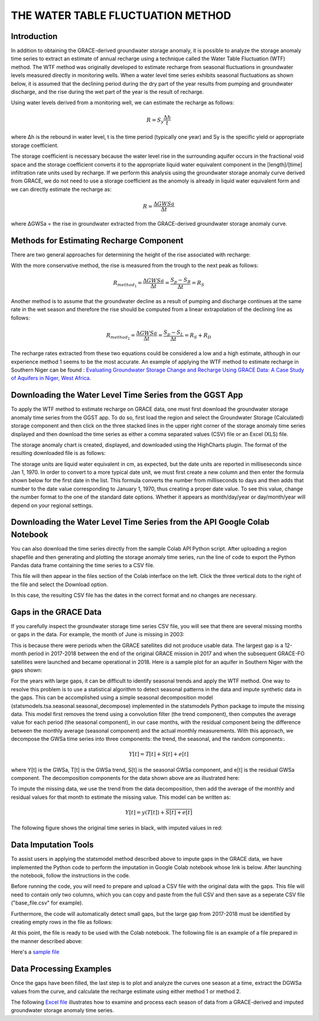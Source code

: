 .. raw:: html
   :file: translate.html

**THE WATER TABLE FLUCTUATION METHOD**
====

**Introduction**
----------------
In addition to obtaining the GRACE-derived groundwater storage anomaly, it is possible to analyze the storage anomaly time series to extract an estimate of annual recharge using a technique called the Water Table Fluctuation (WTF) method. The WTF method was originally developed to estimate recharge from seasonal fluctuations in groundwater levels measured directly in monitoring wells. When a water level time series exhibits seasonal fluctuations as shown below, it is assumed that the declining period during the dry part of the year results from pumping and groundwater discharge, and the rise during the wet part of the year is the result of recharge.

.. image:: images-wtf/seasonal_fluctuation.png

Using water levels derived from a monitoring well, we can estimate the recharge as follows:

.. math::
      R = S_y \frac{\Delta h}{t}
  
where Δh is the rebound in water level, t is the time period (typically one year) and Sy is the specific yield or appropriate storage coefficient.

The storage coefficient is necessary because the water level rise in the surrounding aquifer occurs in the fractional void space and the storage coefficient converts it to the appropriate liquid water equivalent component in the [length]/[time] infiltration rate units used by recharge. If we perform this analysis using the groundwater storage anomaly curve derived from GRACE, we do not need to use a storage coefficient as the anomoly is already in liquid water equivalent form and we can directly estimate the recharge as:

.. math::
      R = \frac{\Delta GWSa}{\Delta t}

where ΔGWSa = the rise in groundwater extracted from the GRACE-derived groundwater storage anomaly curve.

**Methods for Estimating Recharge Component**
--------------------------------------------
There are two general approaches for determining the height of the rise associated with recharge:

.. image:: images-wtf/rs_rd_fig.png

With the more conservative method, the rise is measured from the trough to the next peak as follows:

.. math::
      R_{method_1} = \frac{\Delta GWSa}{\Delta t} = \frac{S_p-S_B}{\Delta t } = R_S
  
Another method is to assume that the groundwater decline as a result of pumping and discharge continues at the same rate in the wet season and therefore the rise should be computed from a linear extrapolation of the declining line as follows:

.. math::
      R_{method_2} = \frac{\Delta GWSa}{\Delta t} = \frac{S_p-S_L}{\Delta t } = R_S + R_D
  
The recharge rates extracted from these two equations could be considered a low and a high estimate, although in our experience method 1 seems to be the most accurate. An example of applying the WTF method to estimate recharge in Southern Niger can be found : `Evaluating Groundwater Storage Change and Recharge Using GRACE Data: A Case Study of Aquifers in Niger, West Africa <https://www.mdpi.com/2072-4292/14/7/1532>`_.

**Downloading the Water Level Time Series from the GGST App**
---------
To apply the WTF method to estimate recharge on GRACE data, one must first download the groundwater storage anomaly time series from the GGST app. To do so, first load the region and select the Groundwater Storage (Calculated) storage component and then click on the three stacked lines in the upper right corner of the storage anomaly time series displayed and then download the time series as either a comma separated values (CSV) file or an Excel (XLS) file.

.. image:: images-wtf/ggst_download.png

The storage anomaly chart is created, displayed, and downloaded using the HighCharts plugin. The format of the resulting downloaded file is as follows:

.. image:: images-wtf/file_units.png

The storage units are liquid water equivalent in cm, as expected, but the date units are reported in milliseseconds since Jan 1, 1970. In order to convert to a more typical date unit, we must first create a new column and then enter the formula shown below for the first date in the list. This formula converts the number from milliseconds to days and then adds that number to the date value corresponding to January 1, 1970, thus creating a proper date value. To see this value, change the number format to the one of the standard date options. Whether it appears as month/day/year or day/month/year will depend on your regional settings.

.. image:: images-wtf/fixing_the_date.png

**Downloading the Water Level Time Series from the API Google Colab Notebook**
------------------------------------------------------------------------------
You can also download the time series directly from the sample Colab API Python script. After uploading a region shapefile and then generating and plotting the storage anomaly time series, run the line of code to export the Python Pandas data frame containing the time series to a CSV file.

.. image:: images-wtf/reg_ts_code.png

This file will then appear in the files section of the Colab interface on the left. Click the three vertical dots to the right of the file and select the Download option.

.. image:: images-wtf/save_reg_ts.png

In this case, the resulting CSV file has the dates in the correct format and no changes are necessary.

.. image:: images-wtf/reg_ts_csv.png

**Gaps in the GRACE Data**
--------------------------
If you carefully inspect the groundwater storage time series CSV file, you will see that there are several missing months or gaps in the data. For example, the month of June is missing in 2003:

.. image:: images-wtf/missing_month.png

This is because there were periods when the GRACE satellites did not produce usable data. The largest gap is a 12-month period in 2017-2018 between the end of the original GRACE mission in 2017 and when the subsequent GRACE-FO satellites were launched and became operational in 2018. Here is a sample plot for an aquifer in Southern Niger with the gaps shown:

.. image:: images-wtf/niger_gaps.png

For the years with large gaps, it can be difficult to identify seasonal trends and apply the WTF method. One way to resolve this problem is to use a statistical algorithm to detect seasonal patterns in the data and impute synthetic data in the gaps. This can be accomplished using a simple seasonal decomposition model (statsmodels.tsa.seasonal.seasonal_decompose) implemented in the statsmodels Python package to impute the missing data. This model first removes the trend using a convolution filter (the trend component), then computes the average value for each period (the seasonal component), in our case months, with the residual component being the difference between the monthly average (seasonal component) and the actual monthly measurements. With this approach, we decompose the GWSa time series into three components: the trend, the seasonal, and the random components:.

.. math::
      Y [t] = T [t] + S [t] + e [t]
where Y[t] is the GWSa, T[t] is the GWSa trend, S[t] is the seasonal GWSa component, and e[t] is the residual GWSa component. The decomposition components for the data shown above are as illustrated here:

.. image:: images-wtf/decomposed.png

To impute the missing data, we use the trend from the data decomposition, then add the average of the monthly and residual values for that month to estimate the missing value. This model can be written as:

.. math::
      Y[t] = y (T[t]) + \overline{S [t] + e[t]}
      
The following figure shows the original time series in black, with imputed values in red:

.. image:: images-wtf/imputed.png

**Data Imputation Tools**
----
To assist users in applying the statsmodel method described above to impute gaps in the GRACE data, we have implemented the Python code to perform the imputation in Google Colab notebook whose link is below. After launching the notebook, follow the instructions in the code.

.. raw:: html

    <a href="https://colab.research.google.com/github/BYU-Hydroinformatics/ggst-notebooks/blob/main/impute_gaps_GRACE.ipynb"   target="_blank">
        <img src="https://colab.research.google.com/assets/colab-badge.svg" alt="Open In Colab">
    </a>

Before running the code, you will need to prepare and upload a CSV file with the original data with the gaps. This file will need to contain only two columns, which you can copy and paste from the full CSV and then save as a seperate CSV file ("base_file.csv" for example).

.. image:: images-wtf/two_col_csv.png

Furthermore, the code will automatically detect small gaps, but the large gap from 2017-2018 must be identified by creating empty rows in the file as follows:

.. image:: images-wtf/2017_gap.png
At this point, the file is ready to be used with the Colab notebook. The following file is an example of a file prepared in the manner described above:

Here's a `sample file  <ggst/docs/source/wtf_files/base_file.csv>`_

**Data Processing Examples**
------------
Once the gaps have been filled, the last step is to plot and analyze the curves one season at a time, extract the DGWSa values from the curve, and calculate the recharge estimate using either method 1 or method 2.

.. image:: images-wtf/excel_example.png

The following `Excel file  <ggst/docs/source/wtf_files/ghana_recharge.xlsx>`_ illustrates how to examine and process each season of data from a GRACE-derived and imputed groundwater storage anomaly time series.


